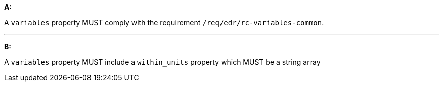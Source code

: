 [[req_edr_rc-radius-variables]]

[requirement,type="general",id="/req/edr/rc-radius-variables", label="/req/edr/rc-radius-variables"]
====

*A:*

A `variables` property MUST  comply with the requirement `/req/edr/rc-variables-common`.

---
*B:*

A `variables` property MUST include a `within_units` property which MUST be a string array

====
